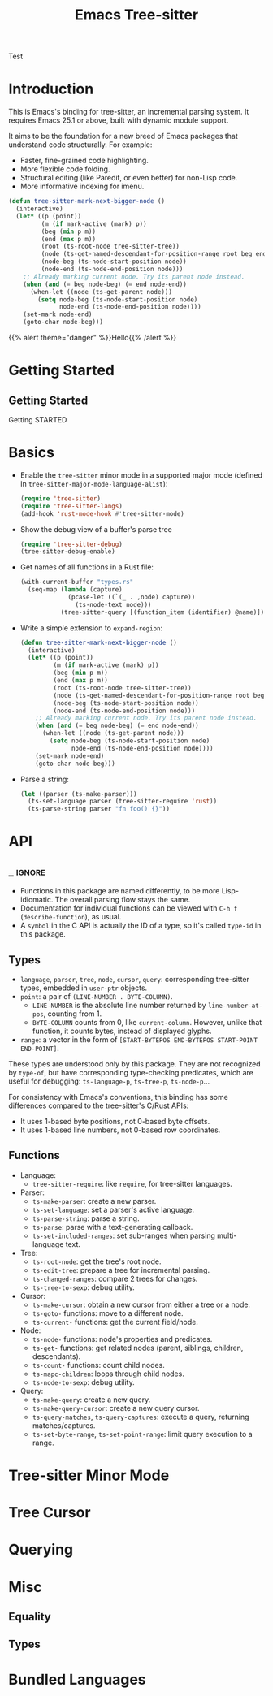 #+TITLE: Emacs Tree-sitter

#+HUGO_BASE_DIR: .
#+HUGO_SECTION: /
#+HUGO_MENU: :menu main

#+HUGO_CUSTOM_FRONT_MATTER: :alwaysopen true

Test

* Introduction
:PROPERTIES:
:EXPORT_FILE_NAME: _index
:EXPORT_HUGO_TYPE: homepage
:END:

This is Emacs's binding for tree-sitter, an incremental parsing system. It requires Emacs 25.1 or above, built with dynamic module support.

It aims to be the foundation for a new breed of Emacs packages that understand code structurally. For example:
- Faster, fine-grained code highlighting.
- More flexible code folding.
- Structural editing (like Paredit, or even better) for non-Lisp code.
- More informative indexing for imenu.

#+begin_src emacs-lisp
  (defun tree-sitter-mark-next-bigger-node ()
    (interactive)
    (let* ((p (point))
           (m (if mark-active (mark) p))
           (beg (min p m))
           (end (max p m))
           (root (ts-root-node tree-sitter-tree))
           (node (ts-get-named-descendant-for-position-range root beg end))
           (node-beg (ts-node-start-position node))
           (node-end (ts-node-end-position node)))
      ;; Already marking current node. Try its parent node instead.
      (when (and (= beg node-beg) (= end node-end))
        (when-let ((node (ts-get-parent node)))
          (setq node-beg (ts-node-start-position node)
                node-end (ts-node-end-position node))))
      (set-mark node-end)
      (goto-char node-beg)))
#+end_src

{{% alert theme="danger" %}}Hello{{% /alert %}}

* Getting Started
:PROPERTIES:
:EXPORT_HUGO_SECTION: getting-started
:END:
** Getting Started
:PROPERTIES:
:EXPORT_FILE_NAME: _index
:EXPORT_HUGO_WEIGHT: 1002
:EXPORT_HUGO_MENU: :menu main :weight 1002
:END:

Getting STARTED

* Basics
:PROPERTIES:
:EXPORT_FILE_NAME: basics
:EXPORT_HUGO_WEIGHT: 1003
:EXPORT_HUGO_MENU: :menu main :weight 1003
:END:
- Enable the =tree-sitter= minor mode in a supported major mode (defined in =tree-sitter-major-mode-language-alist=):
    #+begin_src emacs-lisp
    (require 'tree-sitter)
    (require 'tree-sitter-langs)
    (add-hook 'rust-mode-hook #'tree-sitter-mode)
    #+end_src
- Show the debug view of a buffer's parse tree
    #+begin_src emacs-lisp
    (require 'tree-sitter-debug)
    (tree-sitter-debug-enable)
    #+end_src
- Get names of all functions in a Rust file:
    #+begin_src emacs-lisp
    (with-current-buffer "types.rs"
      (seq-map (lambda (capture)
                 (pcase-let ((`(_ . ,node) capture))
                   (ts-node-text node)))
               (tree-sitter-query [(function_item (identifier) @name)])))
    #+end_src
- Write a simple extension to =expand-region=:
    #+begin_src emacs-lisp
    (defun tree-sitter-mark-next-bigger-node ()
      (interactive)
      (let* ((p (point))
             (m (if mark-active (mark) p))
             (beg (min p m))
             (end (max p m))
             (root (ts-root-node tree-sitter-tree))
             (node (ts-get-named-descendant-for-position-range root beg end))
             (node-beg (ts-node-start-position node))
             (node-end (ts-node-end-position node)))
        ;; Already marking current node. Try its parent node instead.
        (when (and (= beg node-beg) (= end node-end))
          (when-let ((node (ts-get-parent node)))
            (setq node-beg (ts-node-start-position node)
                  node-end (ts-node-end-position node))))
        (set-mark node-end)
        (goto-char node-beg)))
    #+end_src
- Parse a string:
    #+begin_src emacs-lisp
    (let ((parser (ts-make-parser)))
      (ts-set-language parser (tree-sitter-require 'rust))
      (ts-parse-string parser "fn foo() {}"))
    #+end_src
* API
:PROPERTIES:
:EXPORT_HUGO_SECTION: api
:END:

** _ :ignore:
:PROPERTIES:
:EXPORT_FILE_NAME: _index
:EXPORT_TITLE: API
:EXPORT_HUGO_WEIGHT: 1004
:EXPORT_HUGO_MENU: :menu main :weight 1004
:END:
- Functions in this package are named differently, to be more Lisp-idiomatic. The overall parsing flow stays the same.
- Documentation for individual functions can be viewed with =C-h f= (=describe-function=), as usual.
- A =symbol= in the C API is actually the ID of a type, so it's called =type-id= in this package.
** Types
:PROPERTIES:
:EXPORT_FILE_NAME: types
:EXPORT_HUGO_MENU: :menu main :parent "api"
:END:
- =language=, =parser=, =tree=, =node=, =cursor=, =query=: corresponding tree-sitter types, embedded in =user-ptr= objects.
- =point=: a pair of =(LINE-NUMBER . BYTE-COLUMN)=.
  + =LINE-NUMBER= is the absolute line number returned by =line-number-at-pos=, counting from 1.
  + =BYTE-COLUMN= counts from 0, like =current-column=. However, unlike that function, it counts bytes, instead of displayed glyphs.
- =range=: a vector in the form of =[START-BYTEPOS END-BYTEPOS START-POINT END-POINT]=.

These types are understood only by this package. They are not recognized by =type-of=, but have corresponding type-checking predicates, which are useful for debugging: =ts-language-p=, =ts-tree-p=, =ts-node-p=...

For consistency with Emacs's conventions, this binding has some differences compared to the tree-sitter's C/Rust APIs:
- It uses 1-based byte positions, not 0-based byte offsets.
- It uses 1-based line numbers, not 0-based row coordinates.

** Functions
:PROPERTIES:
:EXPORT_FILE_NAME: functions
:EXPORT_HUGO_MENU: :menu main :parent "api"
:END:
- Language:
    + =tree-sitter-require=: like =require=, for tree-sitter languages.
- Parser:
    + =ts-make-parser=: create a new parser.
    + =ts-set-language=: set a parser's active language.
    + =ts-parse-string=: parse a string.
    + =ts-parse=: parse with a text-generating callback.
    + =ts-set-included-ranges=: set sub-ranges when parsing multi-language text.
- Tree:
    + =ts-root-node=: get the tree's root node.
    + =ts-edit-tree=: prepare a tree for incremental parsing.
    + =ts-changed-ranges=: compare 2 trees for changes.
    + =ts-tree-to-sexp=: debug utility.
- Cursor:
    + =ts-make-cursor=: obtain a new cursor from either a tree or a node.
    + =ts-goto-= functions: move to a different node.
    + =ts-current-= functions: get the current field/node.
- Node:
    + =ts-node-= functions: node's properties and predicates.
    + =ts-get-= functions: get related nodes (parent, siblings, children, descendants).
    + =ts-count-= functions: count child nodes.
    + =ts-mapc-children=: loops through child nodes.
    + =ts-node-to-sexp=: debug utility.
- Query:
    + =ts-make-query=: create a new query.
    + =ts-make-query-cursor=: create a new query cursor.
    + =ts-query-matches=, =ts-query-captures=: execute a query, returning matches/captures.
    + =ts-set-byte-range=, =ts-set-point-range=: limit query execution to a range.

* Tree-sitter Minor Mode
* Tree Cursor
* Querying
* Misc
** Equality
** Types
* Bundled Languages
